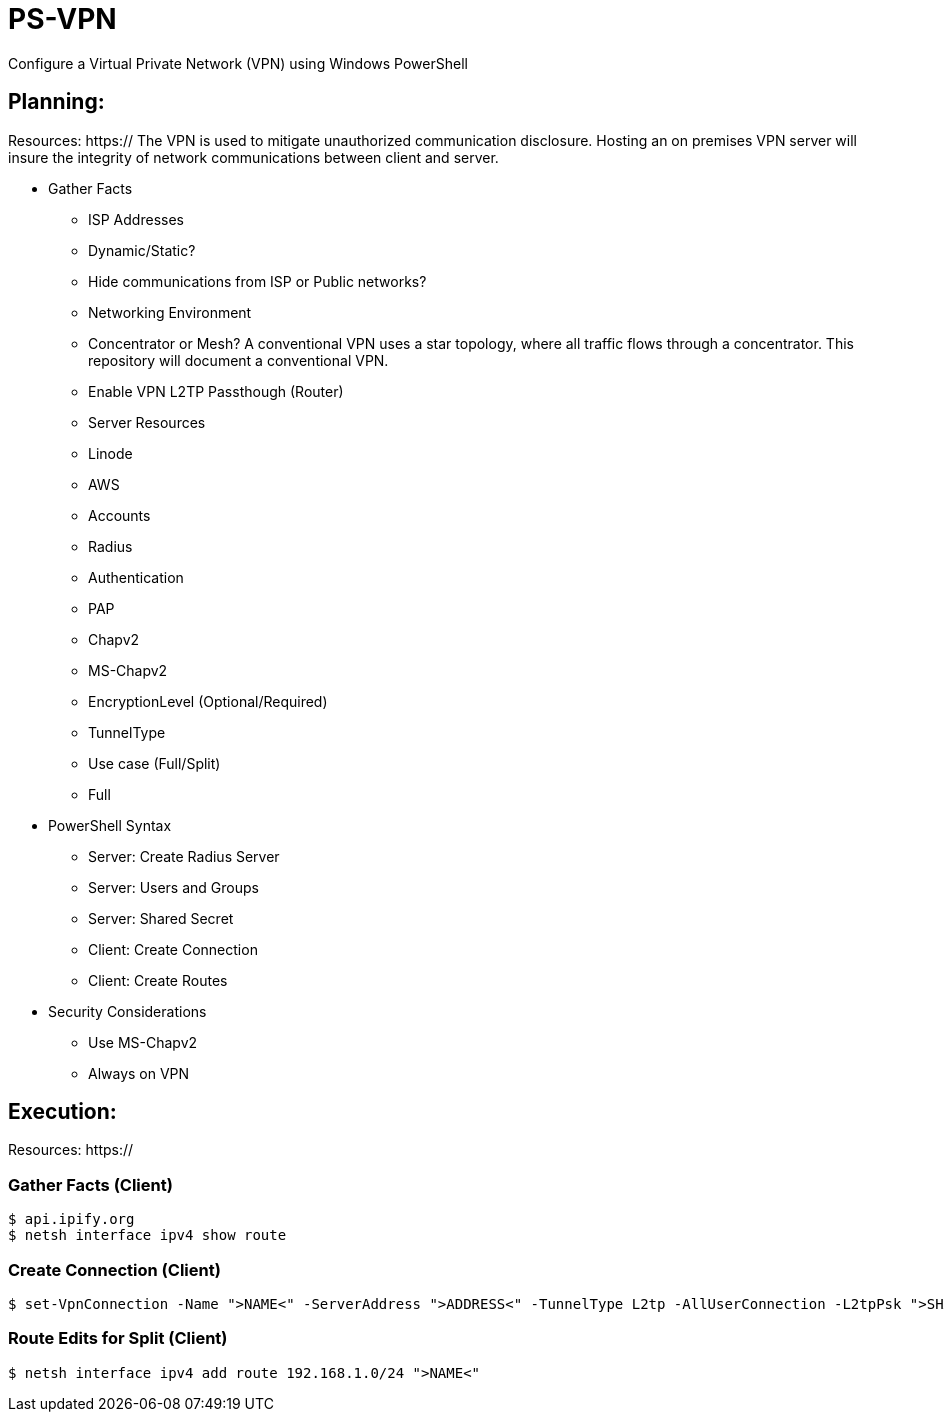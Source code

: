 # PS-VPN
Configure a Virtual Private Network (VPN) using Windows PowerShell

== Planning:
Resources: https://
The VPN is used to mitigate unauthorized communication disclosure. Hosting an on premises VPN server will insure the integrity of network communications between client and server.  

 * Gather Facts
   - ISP Addresses
		- Dynamic/Static?
		- Hide communications from ISP or Public networks?
   - Networking Environment
		- Concentrator or Mesh? A conventional VPN uses a star topology, where all traffic flows through a concentrator. This repository will document a conventional VPN.
		- Enable VPN L2TP Passthough (Router) 
   - Server Resources
		- Linode
		- AWS
   - Accounts
		- Radius
   - Authentication
		- PAP
		- Chapv2
		- MS-Chapv2
   - EncryptionLevel (Optional/Required)
		- TunnelType
   - Use case (Full/Split)
		- Full 
 * PowerShell Syntax
   - Server: Create Radius Server
   - Server: Users and Groups
   - Server: Shared Secret
   - Client: Create Connection
   - Client: Create Routes
 * Security Considerations
   - Use MS-Chapv2
   - Always on VPN


== Execution:
Resources: https://

=== Gather Facts (Client)
    $ api.ipify.org
    $ netsh interface ipv4 show route

=== Create Connection (Client)
    $ set-VpnConnection -Name ">NAME<" -ServerAddress ">ADDRESS<" -TunnelType L2tp -AllUserConnection -L2tpPsk ">SHAREDKEY<" -AuthenticationMethod MSCHAPv2 -Encryption Optional -SplitTunneling $True -Force

=== Route Edits for Split (Client)
    $ netsh interface ipv4 add route 192.168.1.0/24 ">NAME<"
